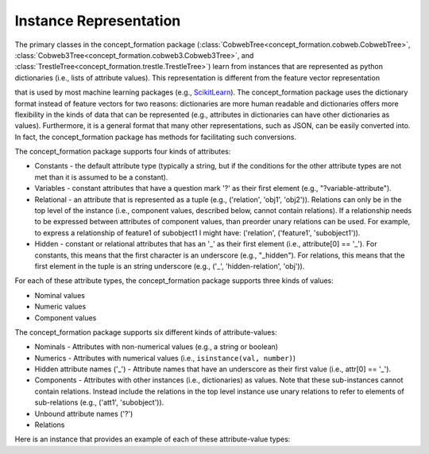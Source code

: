 Instance Representation
=======================

The primary classes in the concept_formation package
(:class:`CobwebTree<concept_formation.cobweb.CobwebTree>`,
:class:`Cobweb3Tree<concept_formation.cobweb3.Cobweb3Tree>`, and
:class:`TrestleTree<concept_formation.trestle.TrestleTree>`) learn from
instances that are represented as python dictionaries (i.e., lists of attribute
values). This representation is different from the feature vector representation

that is used by most machine learning packages (e.g., `ScikitLearn <http
://scikit-learn.org/stable/>`__). The concept_formation package uses the
dictionary format instead of feature vectors for two reasons: dictionaries are
more human readable and dictionaries offers more flexibility in the kinds of
data that can be represented (e.g., attributes in dictionaries can have other
dictionaries as values). Furthermore, it is a general format that many other
representations, such as JSON, can be easily converted into. In fact, the
concept_formation package has methods for facilitating such conversions.

The concept_formation package supports four kinds of attributes:

* Constants - the default attribute type (typically a string, but if the
  conditions for the other attribute types are not met than it is assumed to be
  a constant).
* Variables - constant attributes that have a question mark '?' as their first
  element (e.g., "?variable-attribute").
* Relational - an attribute that is represented as a tuple (e.g., ('relation',
  'obj1', 'obj2')). Relations can only be in the top level of the instance
  (i.e., component values, described below, cannot contain relations). If a
  relationship needs to be expressed between attributes of component values,
  than preorder unary relations can be used. For example, to express a
  relationship of feature1 of subobject1 I might have: ('relation',
  ('feature1', 'subobject1')). 
* Hidden - constant or relational attributes that has an '_' as their first
  element (i.e., attribute[0] == '_'). For constants, this means that the
  first character is an underscore (e.g., "_hidden"). For relations, this means
  that the first element in the tuple is an string underscore (e.g., ('_',
  'hidden-relation', 'obj')). 

For each of these attribute types, the concept_formation package supports three
kinds of values:

* Nominal values
* Numeric values
* Component values

The concept_formation package supports six different kinds of attribute-values:

* Nominals - Attributes with non-numerical values (e.g., a string or boolean)
* Numerics - Attributes with numerical values (i.e., ``isinstance(val, number)``) 
* Hidden attribute names ('_') - Attribute names that have an underscore as
  their first value (i.e., attr[0] == '_'). 
* Components - Attributes with other instances (i.e., dictionaries) as values.
  Note that these sub-instances cannot contain relations. Instead include the
  relations in the top level instance use unary relations to refer to elements
  of sub-relations (e.g., ('att1', 'subobject')). 
* Unbound attribute names ('?')
* Relations

Here is an instance that provides an example of each of these attribute-value
types:

.. ipython::

    # Data is stored in a list of dictionaries where values can be either nominal,
    # numeric, hidden, component, unbound attributes, or relational.
    In [1]: instance = {'f1': 'v1', #nominal
       ...:             'f2': 2.6, #numeric
       ...:             '_hidden-attribute': 'v1', # hidden attribute
       ...:             'f3': {'sub-feature1': 'v1'}, # component
       ...:             '?f4': {'sub-feature1': 'v1'}, # component with unbound attribute
       ...:             ('some-relation', 'f3', '?f4'): True, #relation
       ...:             ('another-relation', 'f3', ('?f4', 'sub-feature1')): True #relation that references attribute of component using unary relation
       ...:            }

.. todo::
  Here we will describe instances. There are a couple of main points to cover:
      * Nominals
      * Numerics
      * Relations
      * Components 
      * Unbound attribute names ('?')
      * Hidden attribute names ('_')
      * What type of tree supports which format.

